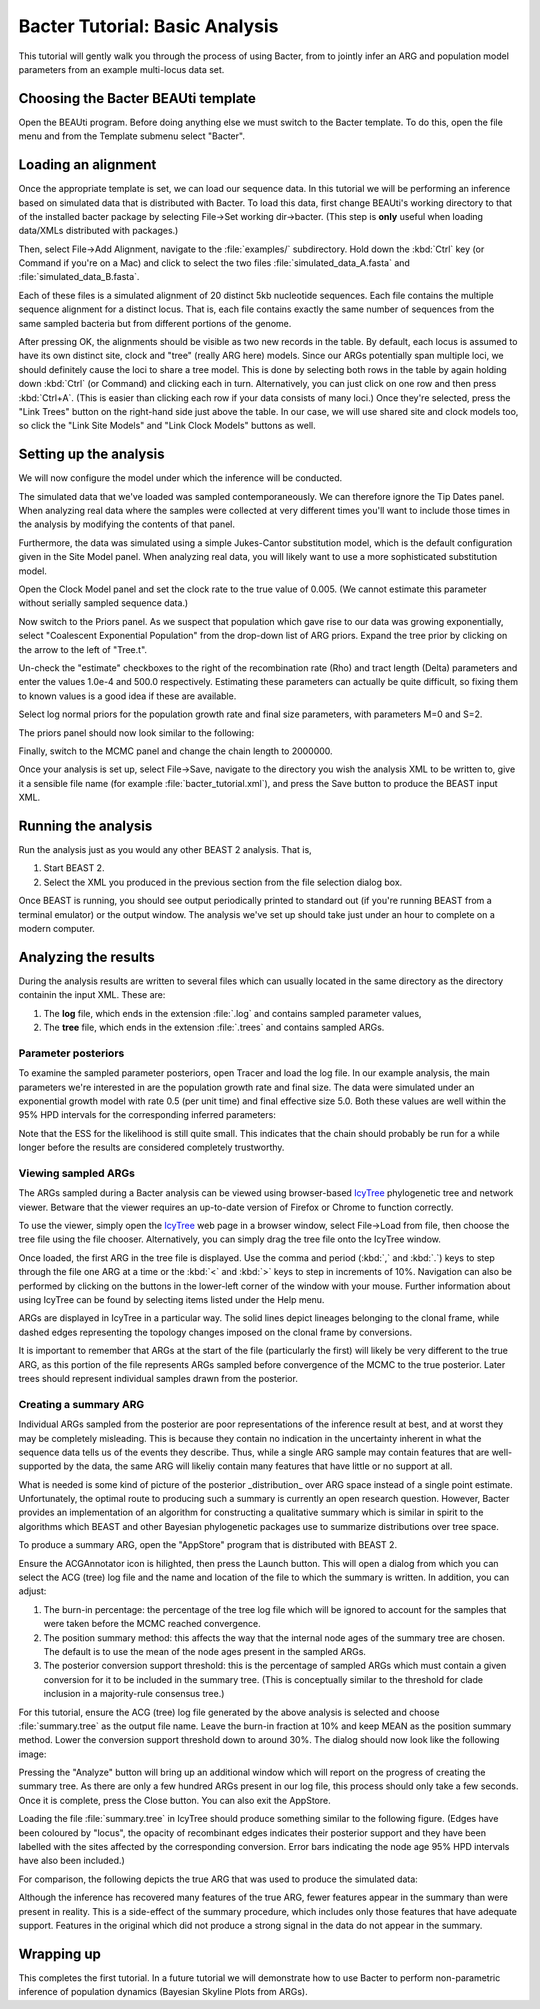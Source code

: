 *******************************
Bacter Tutorial: Basic Analysis
*******************************

This tutorial will gently walk you through the process of using Bacter, from to
jointly infer an ARG and population model parameters from an example
multi-locus data set.

Choosing the Bacter BEAUti template
===================================

Open the BEAUti program. Before doing anything else we must switch to the
Bacter template.  To do this, open the file menu and from the Template submenu
select "Bacter".

.. image:: images/template.png

Loading an alignment
====================

Once the appropriate template is set, we can load our sequence data.  In this tutorial
we will be performing an inference based on simulated data that is distributed with
Bacter.  To load this data, first change BEAUti's working directory to that of the
installed bacter package by selecting File->Set working dir->bacter.  (This step is
**only** useful when loading data/XMLs distributed with packages.)

.. image:: images/setwd.png

Then, select File->Add Alignment, navigate to the :file:`examples/`
subdirectory.  Hold down the :kbd:`Ctrl` key (or Command if you're on a Mac)
and click to select the two files :file:`simulated_data_A.fasta` and
:file:`simulated_data_B.fasta`.

.. image:: images/load_alignments.png

Each of these files is a simulated alignment of 20 distinct 5kb nucleotide
sequences. Each file contains the multiple sequence alignment for a distinct
locus. That is, each file contains exactly the same number of sequences from
the same sampled bacteria but from different portions of the genome.

After pressing OK, the alignments should be visible as two new records in the
table. By default, each locus is assumed to have its own distinct site, clock
and "tree" (really ARG here) models.  Since our ARGs potentially span multiple
loci, we should definitely cause the loci to share a tree model. This is done
by selecting both rows in the table by again holding down :kbd:`Ctrl` (or
Command) and clicking each in turn. Alternatively, you can just click on one
row and then press :kbd:`Ctrl+A`. (This is easier than clicking each row if
your data consists of many loci.) Once they're selected, press the "Link Trees"
button on the right-hand side just above the table. In our case, we will use
shared site and clock models too, so click the "Link Site Models" and "Link
Clock Models" buttons as well.

.. image:: link_models.png

Setting up the analysis
=======================

We will now configure the model under which the inference will be conducted.

The simulated data that we've loaded was sampled contemporaneously. We can
therefore ignore the Tip Dates panel.  When analyzing real data where the
samples were collected at very different times you'll want to include those
times in the analysis by modifying the contents of that panel.

Furthermore, the data was simulated using a simple Jukes-Cantor substitution
model, which is the default configuration given in the Site Model panel. When
analyzing real data, you will likely want to use a more sophisticated
substitution model.

Open the Clock Model panel and set the clock rate to the true value of 0.005.
(We cannot estimate this parameter without serially sampled sequence data.)

.. image:: images/clock_rate.png

Now switch to the Priors panel.  As we suspect that population which gave rise
to our data was growing exponentially, select "Coalescent Exponential
Population" from the drop-down list of ARG priors.  Expand the tree prior by
clicking on the arrow to the left of "Tree.t".

Un-check the "estimate" checkboxes to the right of the recombination rate (Rho)
and tract length (Delta) parameters and enter the values 1.0e-4 and 500.0
respectively.  Estimating these parameters can actually be quite difficult, so
fixing them to known values is a good idea if these are available.

Select log normal priors for the population growth rate and final size
parameters, with parameters M=0 and S=2.

The priors panel should now look similar to the following:

.. image:: images/priors.png

Finally, switch to the MCMC panel and change the chain length to 2000000.

Once your analysis is set up, select File->Save, navigate to the directory you
wish the analysis XML to be written to, give it a sensible file name (for
example :file:`bacter_tutorial.xml`), and press the Save button to produce the BEAST
input XML.

Running the analysis
====================

Run the analysis just as you would any other BEAST 2 analysis.  That is,

1. Start BEAST 2.
2. Select the XML you produced in the previous section from the file selection dialog box.

Once BEAST is running, you should see output periodically printed to standard
out (if you're running BEAST from a terminal emulator) or the output window.
The analysis we've set up should take just under an hour to complete on a
modern computer.

Analyzing the results
=====================

During the analysis results are written to several files which can usually
located in the same directory as the directory containin the input XML.  These are:

1. The **log** file, which ends in the extension :file:`.log` and contains sampled parameter values,
2. The **tree** file, which ends in the extension :file:`.trees` and contains sampled ARGs.

Parameter posteriors
--------------------

To examine the sampled parameter posteriors, open Tracer and load the log file.
In our example analysis, the main parameters we're interested in are the
population growth rate and final size.  The data were simulated under an
exponential growth model with rate 0.5 (per unit time) and final effective size
5.0.  Both these values are well within the 95% HPD intervals for the
corresponding inferred parameters:

.. image:: images/tracer.png

Note that the ESS for the likelihood is still quite small.  This indicates that
the chain should probably be run for a while longer before the results are
considered completely trustworthy.

Viewing sampled ARGs
--------------------

The ARGs sampled during a Bacter analysis can be viewed using browser-based
`IcyTree`_ phylogenetic tree and network viewer. Betware that the viewer
requires an up-to-date version of Firefox or Chrome to function correctly.

To use the viewer, simply open the `IcyTree`_ web page in a browser window,
select File->Load from file, then choose the tree file using the file chooser.
Alternatively, you can simply drag the tree file onto the IcyTree window.

Once loaded, the first ARG in the tree file is displayed.  Use the comma and
period (:kbd:`,` and :kbd:`.`) keys to step through the file one ARG at a time
or the :kbd:`<` and :kbd:`>` keys to step in increments of 10%.  Navigation can
also be performed by clicking on the buttons in the lower-left corner of the
window with your mouse.  Further information about using IcyTree can be found
by selecting items listed under the Help menu.

.. _IcyTree: http://tgvaughan.github.io/icytree

.. image:: images/icytree.png

ARGs are displayed in IcyTree in a particular way.  The solid lines depict
lineages belonging to the clonal frame, while dashed edges representing the
topology changes imposed on the clonal frame by conversions.

It is important to remember that ARGs at the start of the file (particularly
the first) will likely be very different to the true ARG, as this portion of
the file represents ARGs sampled before convergence of the MCMC to the true
posterior. Later trees should represent individual samples drawn from the
posterior.

Creating a summary ARG
----------------------

Individual ARGs sampled from the posterior are poor representations of the
inference result at best, and at worst they may be completely misleading.  This
is because they contain no indication in the uncertainty inherent in what the
sequence data tells us of the events they describe.  Thus, while a single ARG
sample may contain features that are well-supported by the data, the same ARG
will likeliy contain many features that have little or no support at all.

What is needed is some kind of picture of the posterior _distribution_ over ARG
space instead of a single point estimate.  Unfortunately, the optimal route to
producing such a summary is currently an open research question.  However,
Bacter provides an implementation of an algorithm for constructing a
qualitative summary which is similar in spirit to the algorithms which BEAST
and other Bayesian phylogenetic packages use to summarize distributions over
tree space.

To produce a summary ARG, open the "AppStore" program that is distributed with BEAST 2.

.. image:: images/appstore.png

Ensure the ACGAnnotator icon is hilighted, then press the Launch button.  This
will open a dialog from which you can select the ACG (tree) log file and the
name and location of the file to which the summary is written.  In addition, you can adjust:

1.  The burn-in percentage:  the percentage of the tree log file which will be
    ignored to account for the samples that were taken before the MCMC reached
    convergence.

2. The position summary method: this affects the way that the internal node
   ages of the summary tree are chosen.  The default is to use the mean of the
   node ages present in the sampled ARGs.

3. The posterior conversion support threshold: this is the percentage of
   sampled ARGs which must contain a given conversion for it to be included in
   the summary tree.  (This is conceptually similar to the threshold for clade
   inclusion in a majority-rule consensus tree.)

For this tutorial, ensure the ACG (tree) log file generated by the above
analysis is selected and choose :file:`summary.tree` as the output file name.  Leave
the burn-in fraction at 10% and keep MEAN as the position summary method.
Lower the conversion support threshold down to around 30%.  The dialog should
now look like the following image:

.. image:: images/acgannotator.png

Pressing the "Analyze" button will bring up an additional window which will report
on the progress of creating the summary tree.  As there are only a few hundred
ARGs present in our log file, this process should only take a few seconds.
Once it is complete, press the Close button.  You can also exit the AppStore.

Loading the file :file:`summary.tree` in IcyTree should produce something similar to
the following figure.  (Edges have been coloured by "locus", the opacity of
recombinant edges indicates their posterior support and they have been labelled
with the sites affected by the corresponding conversion. Error bars indicating
the node age 95% HPD intervals have also been included.)

.. image:: images/summary_errorbars.png

For comparison, the following depicts the true ARG that was used to produce the
simulated data:

.. image:: images/truth.png

Although the inference has
recovered many features of the true ARG, fewer features appear in the summary
than were present in reality.  This is a side-effect of the summary procedure,
which includes only those features that have adequate support.  Features in
the original which did not produce a strong signal in the data do not appear
in the summary.

Wrapping up
===========

This completes the first tutorial.  In a future tutorial we will demonstrate how
to use Bacter to perform non-parametric inference of population dynamics
(Bayesian Skyline Plots from ARGs). 

